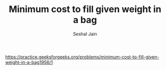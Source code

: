 #+TITLE: Minimum cost to fill given weight in a bag
#+AUTHOR: Seshal Jain
#+TAGS[]: dp
https://practice.geeksforgeeks.org/problems/minimum-cost-to-fill-given-weight-in-a-bag1956/1
